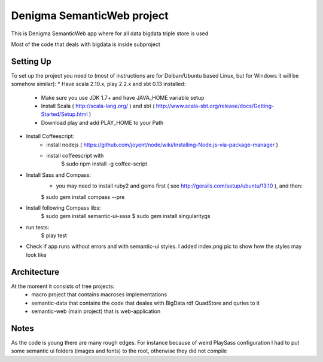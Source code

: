 Denigma SemanticWeb project
============================

This is Denigma SemanticWeb app where for all data bigdata triple store is used

Most of the code that deals with bigdata is inside subproject

Setting Up
----------

To set up the project you need to (most of instructions are for Deiban/Ubuntu based Linux, but for Windows it will be somehow similar):
* Have scala 2.10.x, play 2.2.x and sbt 0.13 installed:
    - Make sure you use JDK 1.7+ and have JAVA_HOME variable setup
    - Install Scala ( http://scala-lang.org/ ) and sbt ( http://www.scala-sbt.org/release/docs/Getting-Started/Setup.html )
    - Download play and add PLAY_HOME to your Path
* Install Coffeescript:
    - install nodejs ( https://github.com/joyent/node/wiki/Installing-Node.js-via-package-manager )
    - install coffeescript with
        $  sudo npm install -g coffee-script
* Install Sass and Compass:
    - you may need to install ruby2 and gems first ( see http://gorails.com/setup/ubuntu/13.10 ), and then:
    $ sudo gem install compass --pre
* Install following Compass libs:
    $ sudo gem install semantic-ui-sass
    $ sudo gem install singularitygs
* run tests:
    $ play test
* Check if app runs without errors and with semantic-ui styles. I added index.png pic to show how the styles may look like


Architecture
------------
At the moment it consists of tree projects:
 * macro project that contains macroses implementations
 * semantic-data that contains the code that deales with BigData rdf QuadStore and quries to it
 * semantic-web (main project) that is web-application



Notes
-----

As the code is young there are many rough edges. For instance because of weird PlaySass configuration
I had to put some semantic ui folders (images and fonts) to the root, otherwise they did not compile
